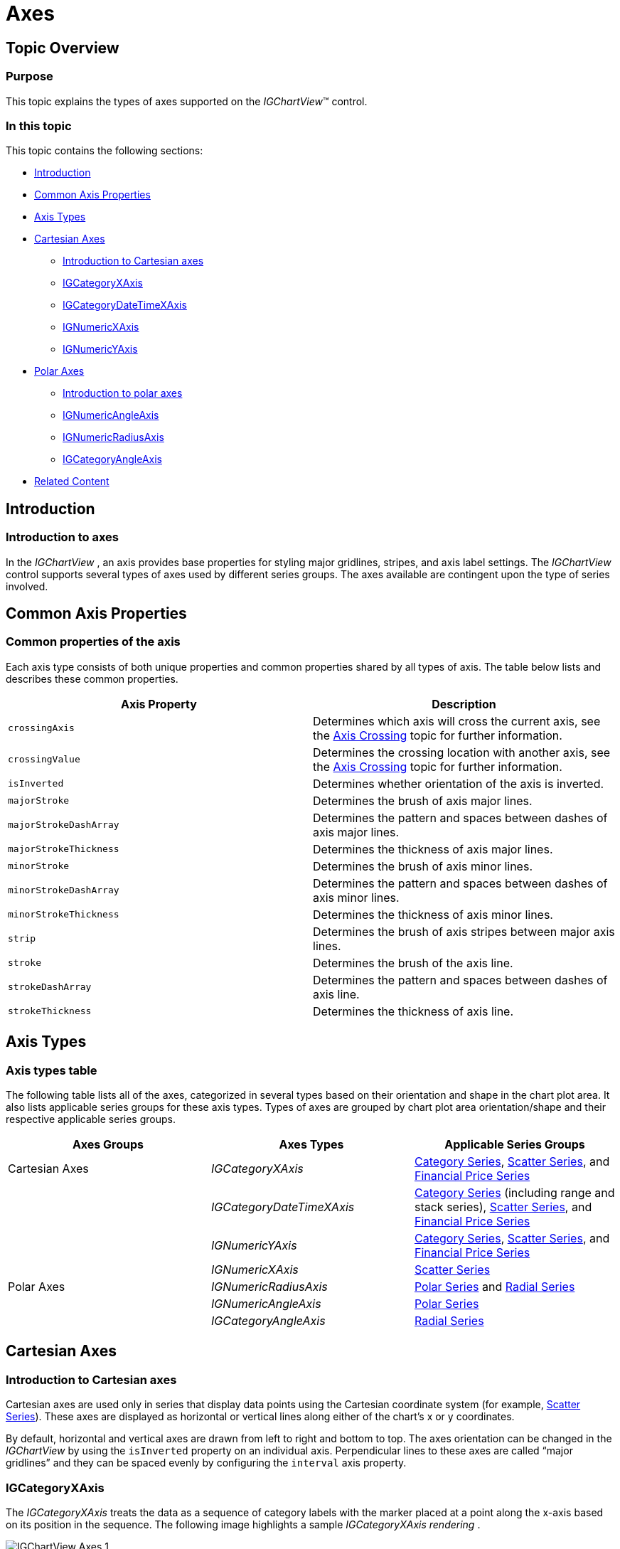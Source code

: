 ﻿////

|metadata|
{
    "name": "igchartview-axes",
    "controlName": ["IGChartView"],
    "tags": ["Charting","Getting Started","Layouts"],
    "guid": "ce4f27e9-6aaf-4f02-b707-fd8c1e6d440b",  
    "buildFlags": [],
    "createdOn": "2012-05-11T19:47:42.8886409Z"
}
|metadata|
////

= Axes

== Topic Overview

=== Purpose

This topic explains the types of axes supported on the  _IGChartView_™ control.

=== In this topic

This topic contains the following sections:

* <<_Ref324841248, Introduction >>
* <<_Ref326566524, Common Axis Properties >>
* <<_Ref326569312, Axis Types >>
* <<_Ref326569342, Cartesian Axes >>

** <<_Ref326569349,Introduction to Cartesian axes>>
** <<_Ref326569354,IGCategoryXAxis>>
** <<_Ref326569361,IGCategoryDateTimeXAxis>>
** <<_Ref326569366,IGNumericXAxis>>
** <<_Ref326569371,IGNumericYAxis>>

* <<_Ref326573502, Polar Axes >>

** <<_Ref326573510,Introduction to polar axes>>
** <<_Ref326573514,IGNumericAngleAxis>>
** <<_Ref326573517,IGNumericRadiusAxis>>
** <<_Ref326573522,IGCategoryAngleAxis>>

* <<_Ref32654876, Related Content >>

[[_Ref324841248]]
== Introduction

[[_Ref326312648]]

=== Introduction to axes

In the  _IGChartView_  , an axis provides base properties for styling major gridlines, stripes, and axis label settings. The  _IGChartView_   control supports several types of axes used by different series groups. The axes available are contingent upon the type of series involved.

[[_Ref326566524]]
[[_Ref324841253]]
[[_Ref326312360]]
== Common Axis Properties

=== Common properties of the axis

Each axis type consists of both unique properties and common properties shared by all types of axis. The table below lists and describes these common properties.

[options="header", cols="a,a"]
|====
|Axis Property|Description

|`crossingAxis`
|Determines which axis will cross the current axis, see the link:igchartview-axis-crossing.html[Axis Crossing] topic for further information.

|`crossingValue`
|Determines the crossing location with another axis, see the link:igchartview-axis-crossing.html[Axis Crossing] topic for further information.

|`isInverted`
|Determines whether orientation of the axis is inverted.

|`majorStroke`
|Determines the brush of axis major lines.

|`majorStrokeDashArray`
|Determines the pattern and spaces between dashes of axis major lines.

|`majorStrokeThickness`
|Determines the thickness of axis major lines.

|`minorStroke`
|Determines the brush of axis minor lines.

|`minorStrokeDashArray`
|Determines the pattern and spaces between dashes of axis minor lines.

|`minorStrokeThickness`
|Determines the thickness of axis minor lines.

|`strip`
|Determines the brush of axis stripes between major axis lines.

|`stroke`
|Determines the brush of the axis line.

|`strokeDashArray`
|Determines the pattern and spaces between dashes of axis line.

|`strokeThickness`
|Determines the thickness of axis line.

|====

[[_Ref326569312]]
== Axis Types

=== Axis types table

The following table lists all of the axes, categorized in several types based on their orientation and shape in the chart plot area. It also lists applicable series groups for these axis types. Types of axes are grouped by chart plot area orientation/shape and their respective applicable series groups.

[options="header", cols="a,a,a"]
|====
|Axes Groups|Axes Types|Applicable Series Groups

|Cartesian Axes
| _IGCategoryXAxis_ 
| link:igchartview-category-series.html[Category Series], link:igchartview-scatter-series.html[Scatter Series], and link:igchartview-financial-price-series.html[Financial Price Series]

|
| _IGCategoryDateTimeXAxis_ 
| link:igchartview-category-series.html[Category Series] (including range and stack series), link:igchartview-scatter-series.html[Scatter Series], and link:igchartview-financial-price-series.html[Financial Price Series]

|
| _IGNumericYAxis_ 
| link:igchartview-category-series.html[Category Series], link:igchartview-scatter-series.html[Scatter Series], and link:igchartview-financial-price-series.html[Financial Price Series]

|
| _IGNumericXAxis_ 
| link:igchartview-scatter-series.html[Scatter Series]

|Polar Axes
| _IGNumericRadiusAxis_ 
| link:igchartview-polar-series.html[Polar Series] and link:igchartview-radial-series.html[Radial Series]

|
| _IGNumericAngleAxis_ 
| link:igchartview-polar-series.html[Polar Series]

|
| _IGCategoryAngleAxis_ 
| link:igchartview-radial-series.html[Radial Series]

|====

[[_Ref326569342]]
== Cartesian Axes

[[_Ref326569349]]

=== Introduction to Cartesian axes

Cartesian axes are used only in series that display data points using the Cartesian coordinate system (for example, link:igchartview-scatter-series.html[Scatter Series]). These axes are displayed as horizontal or vertical lines along either of the chart’s x or y coordinates.

By default, horizontal and vertical axes are drawn from left to right and bottom to top. The axes orientation can be changed in the  _IGChartView_   by using the `isInverted` property on an individual axis. Perpendicular lines to these axes are called “major gridlines” and they can be spaced evenly by configuring the `interval` axis property.

[[_Ref326569354]]

=== IGCategoryXAxis

The  _IGCategoryXAxis_   treats the data as a sequence of category labels with the marker placed at a point along the x-axis based on its position in the sequence. The following image highlights a sample  _IGCategoryXAxis_    __rendering__ .

image::images/IGChartView_-_Axes_1.png[]

[[_Ref326569361]]

=== IGCategoryDateTimeXAxis

The  _IGCategoryDateTimeXAxis_   treats the data as a sequence of date labels with the marker placed at a point along the x-axis based on its value in a data column; mapped using the axis `dateTimeMemberPath` property. The following image highlights a sample  _IGCategoryDateTimeXAxis_    __rendering__ .

image::images/IGChartView_-_Axes_2.png[]

[[_Ref326569366]]

=== IGNumericXAxis

The  _IGNumericXAxis_   treats the data as continuously varying numerical labels with the marker placed at a point along the x-axis. The label varies according to the value in a data column that is mapped using the `xPath` property of the  _IGScatterSeriesDataSourceHelper_   in the link:igchartview-scatter-series.html[Scatter Series]. The following image highlights a sample  _IGNumericXAxis_   rendering.

image::images/IGChartView_-_Axes_3.png[]

[[_Ref326569371]]

=== IGNumericYAxis

The  _IGNumericYAxis_   treats the data d as continuously varying numerical label with the marker placed at a point along the y-axis. The label varies according to the value in a data column that is mapped using the `yPath` property of the  _IGScatterSeriesDataSourceHelper_   in the link:igchartview-scatter-series.html[Scatter Series] or `valuePath` property for link:igchartview-category-series.html[Category Series]. The following image highlights a sample  _IGNumericYAxis_  .

image::images/IGChartView_-_Axes_4.png[]

[[_Ref326573502]]
== Polar Axes

[[_Ref326573510]]

=== Introduction to polar axes

Only used with Polar axes, the link:igchartview-polar-series.html[Polar Series] and link:igchartview-radial-series.html[Radial Series] display as lines running along either the chart’s radius or the angle coordinates. The following sections describe each of the polar axes together with illustrations of how they look when rendered with applicable series in the  _IGChartView_   control.

[[_Ref326573514]]

=== IGNumericAngleAxis

The  _IGNumericAngleAxis_   treats the data as continuously varying numerical labels with the marker placed at a point along the  _IGNumericAngleAxis_  . This point varies according to the value in a data column mapped using the `anglePath` property of the  _IGPolarSeriesDataSourceHelper_   in the link:igchartview-polar-series.html[Polar Series] chart type. For details on the  _IGNumericAngleAxis_  , refer to the link:igchartview-configuring-numeric-angle-axis.html[Configuring Numeric Angle Axis] topic.

The following image illustrates a sample  _IGNumericAngleAxis_  .

image::images/IGChartView_-_Axes_5.png[]

[[_Ref326573517]]

=== IGNumericRadiusAxis

The  _IGNumericRadiusAxis_   treats the data as continuously varying numerical labels with the marker placed at a point along the  _IGNumericRadiusAxis_  . This point varies according to the value in the data column mapped using the `radiusPath` property of the  _IGPolarSeriesDataSourceHelper_   in the link:igchartview-polar-series.html[Polar Series] chart type or the `valuePath` property of the  _IGCategorySeriesDataSourceHelper_   in the link:igchartview-radial-series.html[Radial Series] chart type. For details on  _IGNumericRadiusAxis_  , refer to the link:igchartview-configuring-numeric-radius-axis.html[Configuring Numeric Radius Axis] topic.

[[_Ref326573522]]

=== IGCategoryAngleAxis

The  _IGCategoryAngleAxis_   treats the data as a sequence of non-numerical text labels with the marker placed at a point along the angle axis according to its position in the sequence. For details on the  _IGCategoryAngleAxis_  , refer to the link:igchartview-configuring-category-angle-axis.html[Configuring Category Angle Axis] topic.

The following image illustrates a sample  _IGCategoryAngleAxis_  .

image::images/IGChartView_-_Axes_6.png[]

[[_Ref32654876]]
== Related Content

=== Topics

The following topics provide additional information related to this topic.

[options="header", cols="a,a"]
|====
|Topic|Purpose

| link:igchartview-axis-crossing.html[Axis Crossing]
|In the _IGChartView_, you can use the _IGCategoryXAxis_ object’s _crossingAxis_ and _crossingValue_ properties to change where the X-axis crosses the Y-axis.

| link:igchartview-axis-scales-and-intervals.html[Axis Scales and Intervals]
|This topic explains, with code examples, how to use axis scales and intervals on the _IGChartView_ control.

| link:igchartview.html[IGChartView]
|This topic serves as a gateway to the features and functionality of the _IGChartView_ control.

| link:igchartview-configuring-category-angle-axis.html[Configuring Category Angle Axis]
|This topic demonstrates, with code examples, how to use _IGCategoryAngleAxis_ in the _IGChartView_ .

| link:igchartview-configuring-numeric-angle-axis.html[Configuring Numeric Angle Axis]
|This topic demonstrates, with code examples, how to use _IGNumericAngleAxis_ in the _IGChartView_ .

| link:igchartview-configuring-numeric-radius-axis.html[Configuring Numeric Radius Axis]
|This topic demonstrates, with code examples, how to use _IGNumericRadusAxis_ in the _IGChartView_ .

|====